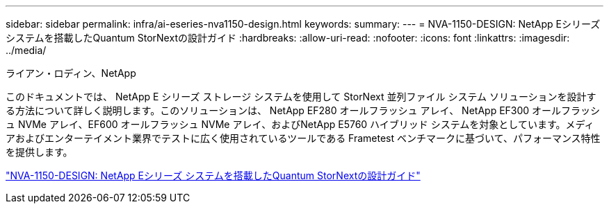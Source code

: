 ---
sidebar: sidebar 
permalink: infra/ai-eseries-nva1150-design.html 
keywords:  
summary:  
---
= NVA-1150-DESIGN: NetApp Eシリーズ システムを搭載したQuantum StorNextの設計ガイド
:hardbreaks:
:allow-uri-read: 
:nofooter: 
:icons: font
:linkattrs: 
:imagesdir: ../media/


ライアン・ロディン、NetApp

[role="lead"]
このドキュメントでは、 NetApp E シリーズ ストレージ システムを使用して StorNext 並列ファイル システム ソリューションを設計する方法について詳しく説明します。このソリューションは、 NetApp EF280 オールフラッシュ アレイ、 NetApp EF300 オールフラッシュ NVMe アレイ、EF600 オールフラッシュ NVMe アレイ、およびNetApp E5760 ハイブリッド システムを対象としています。メディアおよびエンターテイメント業界でテストに広く使用されているツールである Frametest ベンチマークに基づいて、パフォーマンス特性を提供します。

link:https://www.netapp.com/pdf.html?item=/media/19426-nva-1150-design.pdf["NVA-1150-DESIGN: NetApp Eシリーズ システムを搭載したQuantum StorNextの設計ガイド"^]
